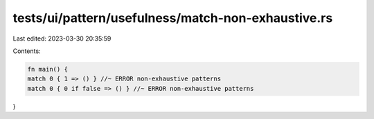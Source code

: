 tests/ui/pattern/usefulness/match-non-exhaustive.rs
===================================================

Last edited: 2023-03-30 20:35:59

Contents:

.. code-block:: rs

    fn main() {
    match 0 { 1 => () } //~ ERROR non-exhaustive patterns
    match 0 { 0 if false => () } //~ ERROR non-exhaustive patterns
}


